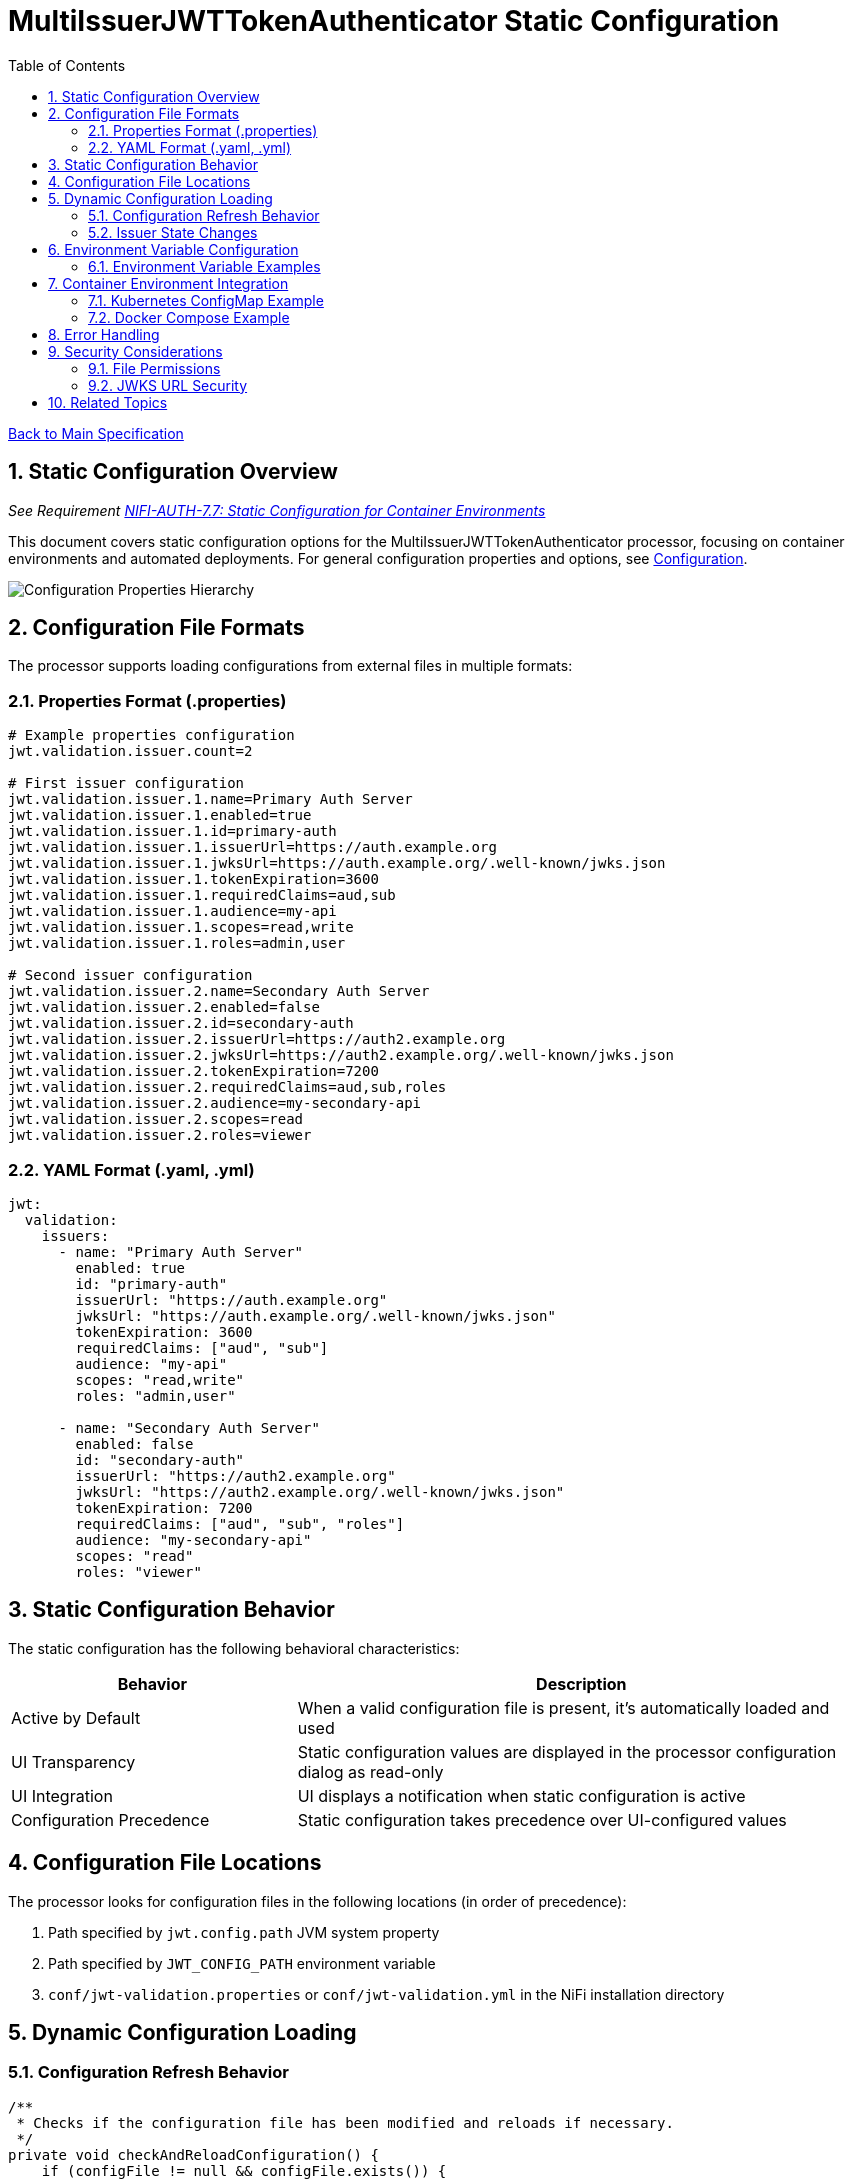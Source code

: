 = MultiIssuerJWTTokenAuthenticator Static Configuration
:toc:
:toclevels: 3
:toc-title: Table of Contents
:sectnums:

link:../Specification.adoc[Back to Main Specification]

== Static Configuration Overview
_See Requirement link:../Requirements.adoc#NIFI-AUTH-7.7[NIFI-AUTH-7.7: Static Configuration for Container Environments]_

This document covers static configuration options for the MultiIssuerJWTTokenAuthenticator processor, focusing on container environments and automated deployments. For general configuration properties and options, see link:configuration.adoc[Configuration].

[.text-center]
image::../plantuml/configuration-properties.png[Configuration Properties Hierarchy, align="center"]

== Configuration File Formats

The processor supports loading configurations from external files in multiple formats:

=== Properties Format (.properties)

[source,properties]
----
# Example properties configuration
jwt.validation.issuer.count=2

# First issuer configuration
jwt.validation.issuer.1.name=Primary Auth Server
jwt.validation.issuer.1.enabled=true
jwt.validation.issuer.1.id=primary-auth
jwt.validation.issuer.1.issuerUrl=https://auth.example.org
jwt.validation.issuer.1.jwksUrl=https://auth.example.org/.well-known/jwks.json
jwt.validation.issuer.1.tokenExpiration=3600
jwt.validation.issuer.1.requiredClaims=aud,sub
jwt.validation.issuer.1.audience=my-api
jwt.validation.issuer.1.scopes=read,write
jwt.validation.issuer.1.roles=admin,user

# Second issuer configuration
jwt.validation.issuer.2.name=Secondary Auth Server
jwt.validation.issuer.2.enabled=false
jwt.validation.issuer.2.id=secondary-auth
jwt.validation.issuer.2.issuerUrl=https://auth2.example.org
jwt.validation.issuer.2.jwksUrl=https://auth2.example.org/.well-known/jwks.json
jwt.validation.issuer.2.tokenExpiration=7200
jwt.validation.issuer.2.requiredClaims=aud,sub,roles
jwt.validation.issuer.2.audience=my-secondary-api
jwt.validation.issuer.2.scopes=read
jwt.validation.issuer.2.roles=viewer
----

=== YAML Format (.yaml, .yml)

[source,yaml]
----
jwt:
  validation:
    issuers:
      - name: "Primary Auth Server"
        enabled: true
        id: "primary-auth"
        issuerUrl: "https://auth.example.org"
        jwksUrl: "https://auth.example.org/.well-known/jwks.json"
        tokenExpiration: 3600
        requiredClaims: ["aud", "sub"]
        audience: "my-api" 
        scopes: "read,write"
        roles: "admin,user"
      
      - name: "Secondary Auth Server"
        enabled: false
        id: "secondary-auth"
        issuerUrl: "https://auth2.example.org"
        jwksUrl: "https://auth2.example.org/.well-known/jwks.json"
        tokenExpiration: 7200
        requiredClaims: ["aud", "sub", "roles"]
        audience: "my-secondary-api"
        scopes: "read"
        roles: "viewer"
----

== Static Configuration Behavior

The static configuration has the following behavioral characteristics:

[cols="2,4"]
|===
|Behavior |Description

|Active by Default
|When a valid configuration file is present, it's automatically loaded and used

|UI Transparency
|Static configuration values are displayed in the processor configuration dialog as read-only

|UI Integration
|UI displays a notification when static configuration is active

|Configuration Precedence
|Static configuration takes precedence over UI-configured values
|===

== Configuration File Locations

The processor looks for configuration files in the following locations (in order of precedence):

1. Path specified by `jwt.config.path` JVM system property
2. Path specified by `JWT_CONFIG_PATH` environment variable
3. `conf/jwt-validation.properties` or `conf/jwt-validation.yml` in the NiFi installation directory

== Dynamic Configuration Loading

=== Configuration Refresh Behavior

[source,java]
----
/**
 * Checks if the configuration file has been modified and reloads if necessary.
 */
private void checkAndReloadConfiguration() {
    if (configFile != null && configFile.exists()) {
        long lastModified = configFile.lastModified();
        if (lastModified > lastLoadedTimestamp) {
            getLogger().info("Configuration file {} has been modified, reloading", configFile);
            try {
                loadConfiguration(configFile);
                lastLoadedTimestamp = lastModified;
                configurationRefreshed = true;
            } catch (Exception e) {
                getLogger().error("Failed to reload configuration, using previous configuration", e);
            }
        }
    }
}
----

Key features of dynamic configuration:

1. The processor monitors the configuration file for changes
2. When changes are detected, configuration is automatically reloaded
3. On reload failure, the processor falls back to the previous valid configuration
4. An attribute `jwt.config.refreshed=true` is added to the first flowfile processed after a reload

=== Issuer State Changes

The processor handles issuer state changes gracefully:

1. When an issuer is disabled, it is immediately removed from the available options
2. When a new issuer is added or enabled, it becomes available without requiring a restart
3. Changes to an enabled issuer's configuration are applied immediately

== Environment Variable Configuration

For container environments, configuration can also be provided through environment variables:

[cols="2,1,3"]
|===
|Environment Variable |Type |Description

|JWT_TOKEN_HEADER_NAME
|String
|Name of the header containing the JWT token

|JWT_JWKS_REFRESH_INTERVAL
|Duration
|How often to refresh the JWKS cache (format: "15 minutes", "1 hour", etc.)

|JWT_REQUIRE_VALID_TOKEN
|Boolean
|When true, only valid tokens result in success relationship

|JWT_TOKEN_LOCATION
|String
|Where to find the token (AUTHORIZATION_HEADER, CUSTOM_HEADER, FLOW_FILE_CONTENT)

|JWT_CUSTOM_HEADER_NAME
|String
|Name of custom header when Token Location is set to CUSTOM_HEADER

|JWT_ISSUER_{name}_JWKS_URL
|URL
|JWKS endpoint URL for the issuer with name {name}

|JWT_ISSUER_{name}_PUBLIC_KEY
|String
|PEM-encoded public key for the issuer with name {name}
|===

=== Environment Variable Examples

[source,bash]
----
# Basic configuration
export JWT_TOKEN_HEADER_NAME=Authorization
export JWT_JWKS_REFRESH_INTERVAL="30 minutes"
export JWT_REQUIRE_VALID_TOKEN=true
export JWT_TOKEN_LOCATION=AUTHORIZATION_HEADER

# Issuer configurations
export JWT_ISSUER_GOOGLE_JWKS_URL=https://www.googleapis.com/oauth2/v3/certs
export JWT_ISSUER_INTERNAL_PUBLIC_KEY="-----BEGIN PUBLIC KEY-----\nMIIB...AQAB\n-----END PUBLIC KEY-----"
----

== Container Environment Integration

=== Kubernetes ConfigMap Example

[source,yaml]
----
apiVersion: v1
kind: ConfigMap
metadata:
  name: jwt-issuers-config
data:
  issuers.yaml: |
    jwt:
      validation:
        issuers:
          - name: "Primary Auth Server"
            enabled: true
            id: "primary-auth"
            issuerUrl: "https://auth.example.org"
            jwksUrl: "https://auth.example.org/.well-known/jwks.json"
            tokenExpiration: 3600
            requiredClaims: ["aud", "sub"]
            audience: "my-api" 
            scopes: "read,write"
            roles: "admin,user"
          - name: "Secondary Auth Server"
            enabled: false
            id: "secondary-auth"
            issuerUrl: "https://auth2.example.org"
            jwksUrl: "https://auth2.example.org/.well-known/jwks.json"
            tokenExpiration: 7200
            requiredClaims: ["aud", "sub", "roles"]
            audience: "my-secondary-api"
            scopes: "read"
            roles: "viewer"
----

=== Docker Compose Example

[source,yaml]
----
version: '3'
services:
  nifi:
    image: apache/nifi:2.3.0
    ports:
      - "8443:8443"
    volumes:
      - ./config/issuers.yaml:/opt/nifi/nifi-current/conf/jwt-validation.yaml:ro
    environment:
      - NIFI_WEB_HTTPS_PORT=8443
      - SINGLE_USER_CREDENTIALS_USERNAME=admin
      - SINGLE_USER_CREDENTIALS_PASSWORD=Password123
      - JWT_JWKS_REFRESH_INTERVAL=30 minutes
----

== Error Handling

The processor implements robust error handling for configuration loading:

[source,java]
----
/**
 * Handles a configuration error by adding error attributes and routing to failure.
 */
private void handleConfigurationError(FlowFile flowFile, ProcessSession session, String errorCode, String message) {
    Map<String, String> attributes = new HashMap<>();
    attributes.put("jwt.config.error.code", errorCode);
    attributes.put("jwt.config.error.reason", message);
    flowFile = session.putAllAttributes(flowFile, attributes);
    
    session.transfer(flowFile, CONFIGURATION_ERROR);
    getLogger().error("Configuration error ({}): {}", errorCode, message);
}
----

Error handling features:

1. If a configuration file cannot be parsed, an error is logged and the processor falls back to the last valid configuration
2. If no valid configuration has been loaded, flowfiles are routed to the `failure` relationship
3. Detailed error information is added to flowfile attributes with the prefix `jwt.config.error`

== Security Considerations

=== File Permissions

When deploying in containerized environments, ensure that:

1. Configuration files have appropriate read permissions for the NiFi process user
2. Configuration files are mounted as read-only to prevent unauthorized modifications
3. Sensitive configuration like private keys are properly secured using Kubernetes Secrets or similar mechanisms

=== JWKS URL Security

Best practices for secure configuration:

1. JWKS URLs should use HTTPS to ensure secure key retrieval
2. Use mutual TLS authentication for JWKS endpoints in high-security environments
3. Implement proper network security controls to restrict access to JWKS endpoints

== Related Topics

* link:configuration.adoc[Configuration Overview]
* link:configuration-ui.adoc[UI Configuration]
* link:token-validation.adoc[Token Validation]
* link:security.adoc[Security]
* link:error-handling.adoc[Error Handling]